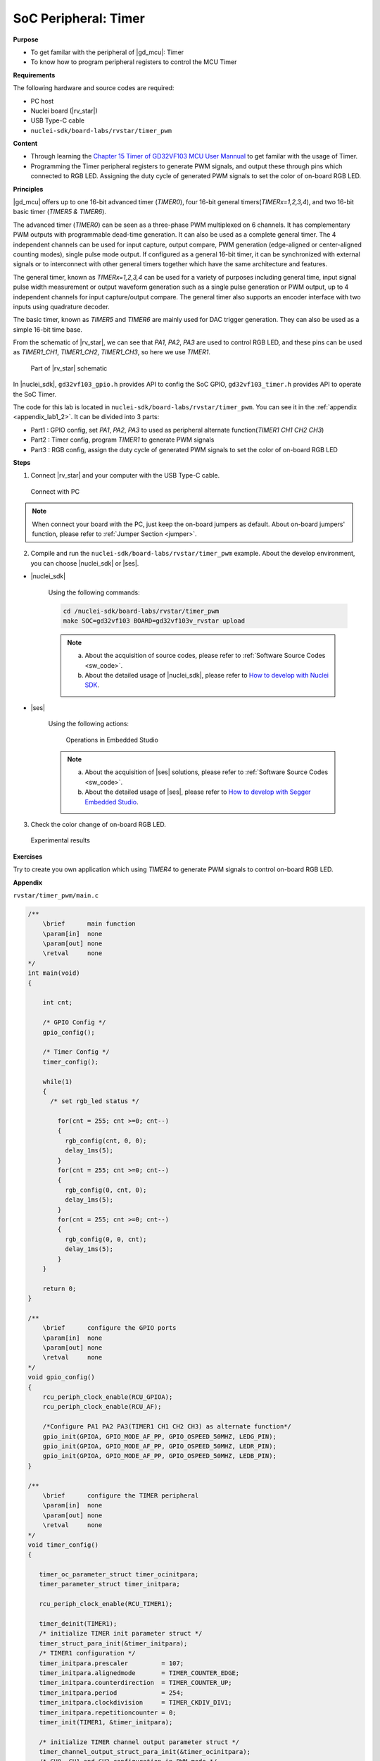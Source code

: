 .. _lab1_2:

SoC Peripheral: Timer
=====================

**Purpose**

- To get familar with the peripheral of |gd_mcu|: Timer
- To know how to program peripheral registers to control the MCU Timer

**Requirements**

The following hardware and source codes are required:

* PC host
* Nuclei board (|rv_star|)
* USB Type-C cable
* ``nuclei-sdk/board-labs/rvstar/timer_pwm`` 

**Content**

- Through learning the `Chapter 15 Timer of GD32VF103 MCU User Mannual <https://www.rvmcu.com/index.php?na=quickstart&app=quickstart&ac=index&u=pdf&id=240>`_ to get familar with the usage of Timer.
- Programming the Timer peripheral registers to generate PWM signals, and output these through pins which connected to RGB LED. Assigning the duty cycle of generated PWM signals to set the color of on-board RGB LED.
    
    
**Principles**

|gd_mcu| offers up to one 16-bit advanced timer (*TIMER0*), four 16-bit general timers(*TIMERx=1,2,3,4*), and two 16-bit basic timer (*TIMER5 & TIMER6*).

The advanced timer (*TIMER0*) can be seen as a three-phase PWM multiplexed on 6 channels. It has complementary PWM outputs with programmable dead-time generation. It can also be used as a complete general timer. The 4 independent channels can be used for input capture, output compare, PWM generation (edge-aligned or center-aligned counting modes), single pulse mode output. If configured as a general 16-bit timer, it can be synchronized with external signals or to interconnect with other general timers together which have the same architecture and features.

The general timer, known as *TIMERx=1,2,3,4* can be used for a variety of purposes including general time, input signal pulse width measurement or output waveform generation such as a single pulse generation or PWM output, up to 4 independent channels for input capture/output compare. The general timer also supports an encoder interface with two inputs using quadrature decoder.

The basic timer, known as *TIMER5* and *TIMER6* are mainly used for DAC trigger generation. They can also be used as a simple 16-bit time base.

From the schematic of |rv_star|, we can see that *PA1*, *PA2*, *PA3* are used to control RGB LED, and these pins can be used as *TIMER1_CH1*, *TIMER1_CH2*, *TIMER1_CH3*, so here we use *TIMER1*.

.. _figure_lab1_2_1:

.. figure:: /asserts/medias/lab1_2_fig1.jpg
   :width: 800
   :alt: lab1_2_fig1

   Part of |rv_star| schematic

In |nuclei_sdk|, ``gd32vf103_gpio.h`` provides API to config the SoC GPIO, ``gd32vf103_timer.h`` provides API to operate the SoC Timer.

The code for this lab is located in ``nuclei-sdk/board-labs/rvstar/timer_pwm``. You can see it in the :ref:`appendix <appendix_lab1_2>`. 
It can be divided into 3 parts:

* Part1 : GPIO config, set *PA1*, *PA2*, *PA3* to used as peripheral alternate function(*TIMER1 CH1 CH2 CH3*)
* Part2 : Timer config, program *TIMER1* to generate PWM signals
* Part3 : RGB config, assign the duty cycle of generated PWM signals to set the color of on-board RGB LED


**Steps**

1. Connect |rv_star| and your computer with the USB Type-C cable.

.. _figure_lab1_2_2:

.. figure:: /asserts/medias/lab1_2_fig2.jpg
   :width: 500
   :alt: lab1_2_fig2

   Connect with PC

.. note::
   When connect your board with the PC, just keep the on-board jumpers as default. About on-board jumpers' function, please refer to :ref:`Jumper Section <jumper>`.

2. Compile and run the ``nuclei-sdk/board-labs/rvstar/timer_pwm`` example. About the develop environment, you can choose |nuclei_sdk| or |ses|.

* |nuclei_sdk|

    Using the following commands:

    .. code-block:: shell

       cd /nuclei-sdk/board-labs/rvstar/timer_pwm
       make SOC=gd32vf103 BOARD=gd32vf103v_rvstar upload

    .. note::
        a. About the acquisition of source codes, please refer to :ref:`Software Source Codes <sw_code>`.

        b. About the detailed usage of |nuclei_sdk|, please refer to `How to develop with Nuclei SDK <http://doc.nucleisys.com/nuclei_sdk/quickstart.html>`_.       

* |ses|

    Using the following actions:

    .. _figure_lab1_2_3:

    .. figure:: /asserts/medias/lab1_2_fig3.jpg
       :width: 900
       :alt: lab1_2_fig3

       Operations in Embedded Studio

    .. note::
        a. About the acquisition of |ses| solutions, please refer to :ref:`Software Source Codes <sw_code>`.

        b. About the detailed usage of |ses|, please refer to `How to develop with Segger Embedded Studio <https://www.riscv-mcu.com/quickstart-quickstart-index-u-RV_STAR_PROJECT.html>`_.       

3. Check the color change of on-board RGB LED.

.. _figure_lab1_2_4:

.. figure:: /asserts/medias/lab1_2_fig4.jpg
   :width: 500
   :alt: lab1_2_fig4

   Experimental results


**Exercises**

Try to create you own application which using *TIMER4* to generate PWM signals to control on-board RGB LED.

.. _appendix_lab1_2:

**Appendix**

``rvstar/timer_pwm/main.c``

.. code-block:: c

    /**
        \brief      main function
        \param[in]  none
        \param[out] none
        \retval     none
    */
    int main(void)
    {

        int cnt;

        /* GPIO Config */
        gpio_config();

        /* Timer Config */
        timer_config();

        while(1)
        {
          /* set rgb_led status */

            for(cnt = 255; cnt >=0; cnt--)
            {
              rgb_config(cnt, 0, 0);
              delay_1ms(5);
            }
            for(cnt = 255; cnt >=0; cnt--)
            {
              rgb_config(0, cnt, 0);
              delay_1ms(5);
            }
            for(cnt = 255; cnt >=0; cnt--)
            {
              rgb_config(0, 0, cnt);
              delay_1ms(5);
            }
        }

        return 0;
    }

    /**
        \brief      configure the GPIO ports
        \param[in]  none
        \param[out] none
        \retval     none
    */
    void gpio_config()
    {
        rcu_periph_clock_enable(RCU_GPIOA);
        rcu_periph_clock_enable(RCU_AF);

        /*Configure PA1 PA2 PA3(TIMER1 CH1 CH2 CH3) as alternate function*/
        gpio_init(GPIOA, GPIO_MODE_AF_PP, GPIO_OSPEED_50MHZ, LEDG_PIN);
        gpio_init(GPIOA, GPIO_MODE_AF_PP, GPIO_OSPEED_50MHZ, LEDR_PIN);
        gpio_init(GPIOA, GPIO_MODE_AF_PP, GPIO_OSPEED_50MHZ, LEDB_PIN);
    }

    /**
        \brief      configure the TIMER peripheral
        \param[in]  none
        \param[out] none
        \retval     none
    */
    void timer_config()
    {

       timer_oc_parameter_struct timer_ocinitpara;
       timer_parameter_struct timer_initpara;

       rcu_periph_clock_enable(RCU_TIMER1);

       timer_deinit(TIMER1);
       /* initialize TIMER init parameter struct */
       timer_struct_para_init(&timer_initpara);
       /* TIMER1 configuration */
       timer_initpara.prescaler         = 107;
       timer_initpara.alignedmode       = TIMER_COUNTER_EDGE;
       timer_initpara.counterdirection  = TIMER_COUNTER_UP;
       timer_initpara.period            = 254;
       timer_initpara.clockdivision     = TIMER_CKDIV_DIV1;
       timer_initpara.repetitioncounter = 0;
       timer_init(TIMER1, &timer_initpara);

       /* initialize TIMER channel output parameter struct */
       timer_channel_output_struct_para_init(&timer_ocinitpara);
       /* CH0, CH1 and CH2 configuration in PWM mode */
       timer_ocinitpara.outputstate  = TIMER_CCX_ENABLE;
       timer_ocinitpara.outputnstate = TIMER_CCXN_DISABLE;
       timer_ocinitpara.ocpolarity   = TIMER_OC_POLARITY_HIGH;
       timer_ocinitpara.ocnpolarity  = TIMER_OCN_POLARITY_HIGH;
       timer_ocinitpara.ocidlestate  = TIMER_OC_IDLE_STATE_LOW;
       timer_ocinitpara.ocnidlestate = TIMER_OCN_IDLE_STATE_LOW;

       timer_channel_output_config(TIMER1,TIMER_CH_1,&timer_ocinitpara);
       timer_channel_output_config(TIMER1,TIMER_CH_2,&timer_ocinitpara);
       timer_channel_output_config(TIMER1,TIMER_CH_3,&timer_ocinitpara);


       /* CH1 configuration in PWM mode0 */
       timer_channel_output_pulse_value_config(TIMER1,TIMER_CH_1,255);
       timer_channel_output_mode_config(TIMER1,TIMER_CH_1,TIMER_OC_MODE_PWM0);
       timer_channel_output_shadow_config(TIMER1,TIMER_CH_1,TIMER_OC_SHADOW_DISABLE);

       /* CH2 configuration in PWM mode0 */
       timer_channel_output_pulse_value_config(TIMER1,TIMER_CH_2,255);
       timer_channel_output_mode_config(TIMER1,TIMER_CH_2,TIMER_OC_MODE_PWM0);
       timer_channel_output_shadow_config(TIMER1,TIMER_CH_2,TIMER_OC_SHADOW_DISABLE);

       /* CH3 configuration in PWM mode0 */
       timer_channel_output_pulse_value_config(TIMER1,TIMER_CH_3,255);
       timer_channel_output_mode_config(TIMER1,TIMER_CH_3,TIMER_OC_MODE_PWM0);
       timer_channel_output_shadow_config(TIMER1,TIMER_CH_3,TIMER_OC_SHADOW_DISABLE);

       /* auto-reload preload enable */
       timer_auto_reload_shadow_enable(TIMER1);
       /* auto-reload preload enable */
       timer_enable(TIMER1);
    }

    /**
        \brief      configure the rgb_led
        \param[in]  temp1:set value of red channel between 0 to 255
        \param[in]  temp2:set value of green channel between 0 to 255
        \param[in]  temp3:set value of blue channel between 0 to 255
        \param[out] none
        \retval     none
    */
    void rgb_config(int temp1,int temp2,int temp3)
    {
       /* CH1 duty cycle set */
       timer_channel_output_pulse_value_config(TIMER1,TIMER_CH_1,(255-temp2));

       /* CH2 duty cycle set */
       timer_channel_output_pulse_value_config(TIMER1,TIMER_CH_2,(255-temp1));

       /* CH3 duty cycle set */
       timer_channel_output_pulse_value_config(TIMER1,TIMER_CH_3,(255-temp3));
    }